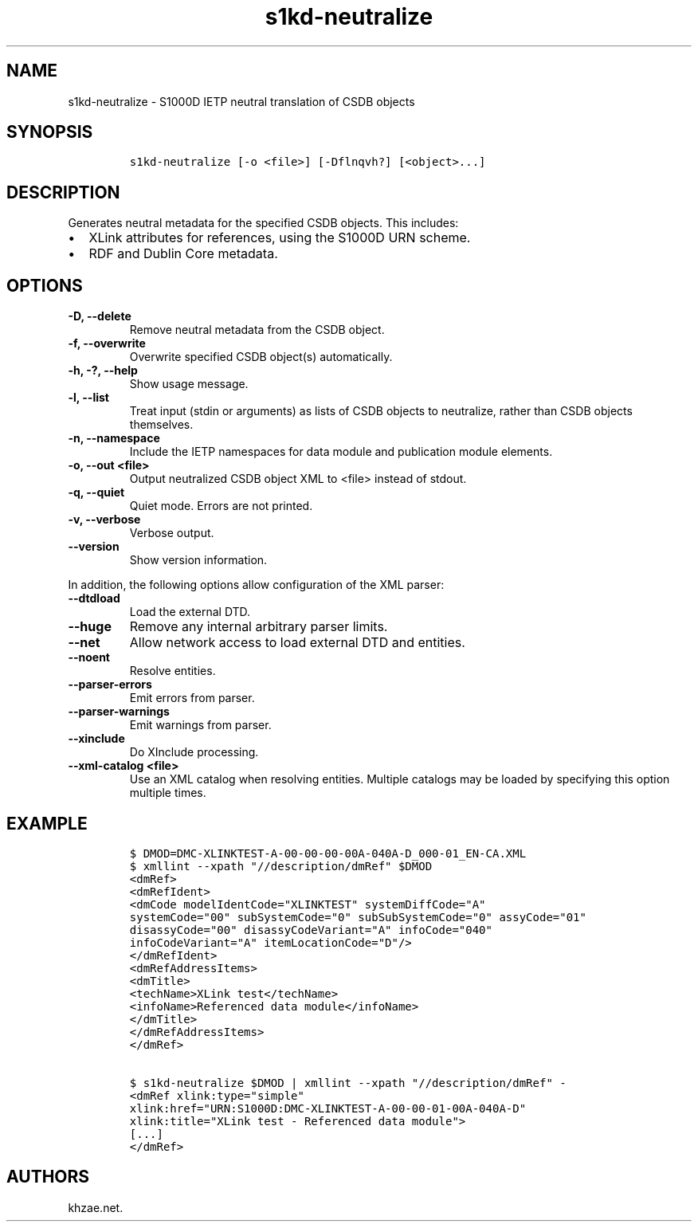 .\" Automatically generated by Pandoc 2.3.1
.\"
.TH "s1kd\-neutralize" "1" "2020\-07\-07" "" "s1kd\-tools"
.hy
.SH NAME
.PP
s1kd\-neutralize \- S1000D IETP neutral translation of CSDB objects
.SH SYNOPSIS
.IP
.nf
\f[C]
s1kd\-neutralize\ [\-o\ <file>]\ [\-Dflnqvh?]\ [<object>...]
\f[]
.fi
.SH DESCRIPTION
.PP
Generates neutral metadata for the specified CSDB objects.
This includes:
.IP \[bu] 2
XLink attributes for references, using the S1000D URN scheme.
.IP \[bu] 2
RDF and Dublin Core metadata.
.SH OPTIONS
.TP
.B \-D, \-\-delete
Remove neutral metadata from the CSDB object.
.RS
.RE
.TP
.B \-f, \-\-overwrite
Overwrite specified CSDB object(s) automatically.
.RS
.RE
.TP
.B \-h, \-?, \-\-help
Show usage message.
.RS
.RE
.TP
.B \-l, \-\-list
Treat input (stdin or arguments) as lists of CSDB objects to neutralize,
rather than CSDB objects themselves.
.RS
.RE
.TP
.B \-n, \-\-namespace
Include the IETP namespaces for data module and publication module
elements.
.RS
.RE
.TP
.B \-o, \-\-out <file>
Output neutralized CSDB object XML to <file> instead of stdout.
.RS
.RE
.TP
.B \-q, \-\-quiet
Quiet mode.
Errors are not printed.
.RS
.RE
.TP
.B \-v, \-\-verbose
Verbose output.
.RS
.RE
.TP
.B \-\-version
Show version information.
.RS
.RE
.PP
In addition, the following options allow configuration of the XML
parser:
.TP
.B \-\-dtdload
Load the external DTD.
.RS
.RE
.TP
.B \-\-huge
Remove any internal arbitrary parser limits.
.RS
.RE
.TP
.B \-\-net
Allow network access to load external DTD and entities.
.RS
.RE
.TP
.B \-\-noent
Resolve entities.
.RS
.RE
.TP
.B \-\-parser\-errors
Emit errors from parser.
.RS
.RE
.TP
.B \-\-parser\-warnings
Emit warnings from parser.
.RS
.RE
.TP
.B \-\-xinclude
Do XInclude processing.
.RS
.RE
.TP
.B \-\-xml\-catalog <file>
Use an XML catalog when resolving entities.
Multiple catalogs may be loaded by specifying this option multiple
times.
.RS
.RE
.SH EXAMPLE
.IP
.nf
\f[C]
$\ DMOD=DMC\-XLINKTEST\-A\-00\-00\-00\-00A\-040A\-D_000\-01_EN\-CA.XML
$\ xmllint\ \-\-xpath\ "//description/dmRef"\ $DMOD
<dmRef>
<dmRefIdent>
<dmCode\ modelIdentCode="XLINKTEST"\ systemDiffCode="A"
systemCode="00"\ subSystemCode="0"\ subSubSystemCode="0"\ assyCode="01"
disassyCode="00"\ disassyCodeVariant="A"\ infoCode="040"
infoCodeVariant="A"\ itemLocationCode="D"/>
</dmRefIdent>
<dmRefAddressItems>
<dmTitle>
<techName>XLink\ test</techName>
<infoName>Referenced\ data\ module</infoName>
</dmTitle>
</dmRefAddressItems>
</dmRef>

$\ s1kd\-neutralize\ $DMOD\ |\ xmllint\ \-\-xpath\ "//description/dmRef"\ \-
<dmRef\ xlink:type="simple"
xlink:href="URN:S1000D:DMC\-XLINKTEST\-A\-00\-00\-01\-00A\-040A\-D"
xlink:title="XLink\ test\ \-\ Referenced\ data\ module">
[...]
</dmRef>
\f[]
.fi
.SH AUTHORS
khzae.net.
